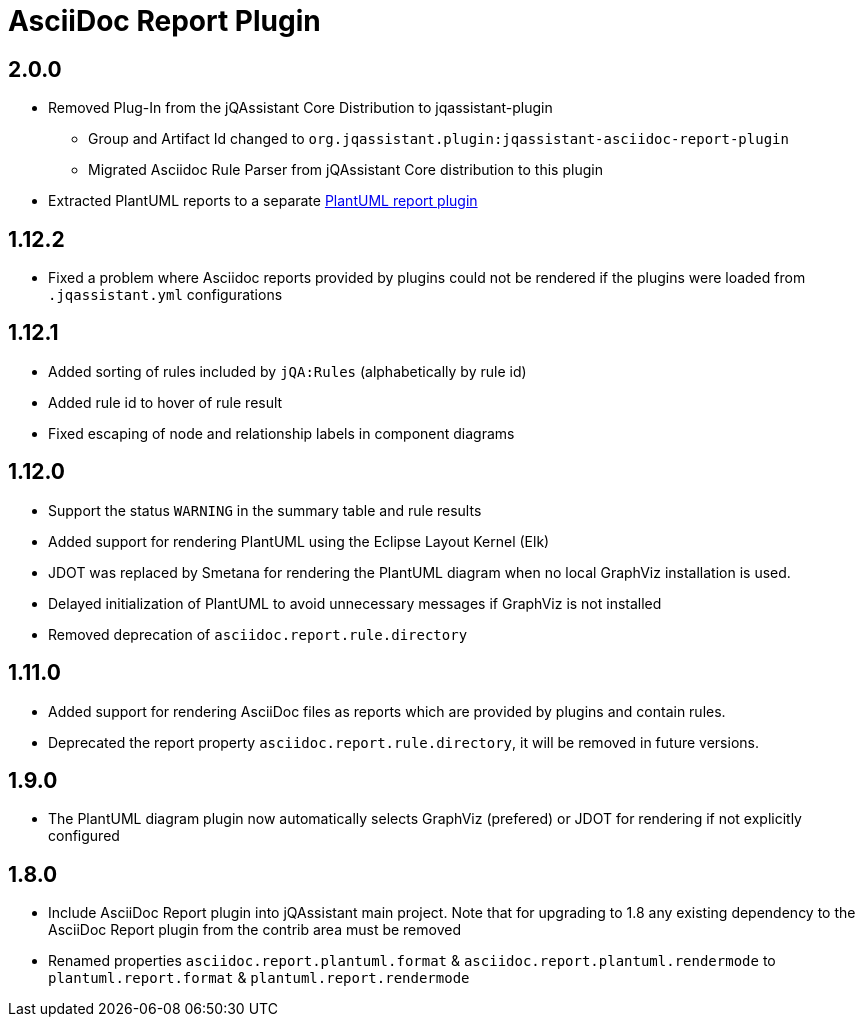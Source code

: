 
= AsciiDoc Report Plugin

== 2.0.0

* Removed Plug-In from the jQAssistant Core Distribution to jqassistant-plugin
** Group and Artifact Id changed to `org.jqassistant.plugin:jqassistant-asciidoc-report-plugin`
** Migrated Asciidoc Rule Parser from jQAssistant Core distribution to this plugin
* Extracted PlantUML reports to a separate https://github.com/jqassistant-plugin/jqassistant-plantuml-report-plugin[PlantUML report plugin]

== 1.12.2

* Fixed a problem where Asciidoc reports provided by plugins could not be rendered if the plugins were loaded from `.jqassistant.yml` configurations

== 1.12.1

* Added sorting of rules included by `jQA:Rules` (alphabetically by rule id)
* Added rule id to hover of rule result
* Fixed escaping of node and relationship labels in component diagrams

== 1.12.0

* Support the status `WARNING` in the summary table and rule results
* Added support for rendering PlantUML using the Eclipse Layout Kernel (Elk)
* JDOT was replaced by Smetana for rendering the PlantUML diagram when no local GraphViz installation is used.
* Delayed initialization of PlantUML to avoid unnecessary messages if GraphViz is not installed
* Removed deprecation of `asciidoc.report.rule.directory`

== 1.11.0

* Added support for rendering AsciiDoc files as reports which are provided by plugins and contain rules.
* Deprecated the report property `asciidoc.report.rule.directory`, it will be removed in future versions.

== 1.9.0

* The PlantUML diagram plugin now automatically selects GraphViz (prefered) or JDOT for rendering if not explicitly configured

== 1.8.0

* Include AsciiDoc Report plugin into jQAssistant main project. Note that for upgrading to 1.8 any existing dependency to the AsciiDoc Report plugin from the contrib area must be removed
* Renamed properties `asciidoc.report.plantuml.format` & `asciidoc.report.plantuml.rendermode` to `plantuml.report.format` & `plantuml.report.rendermode`

